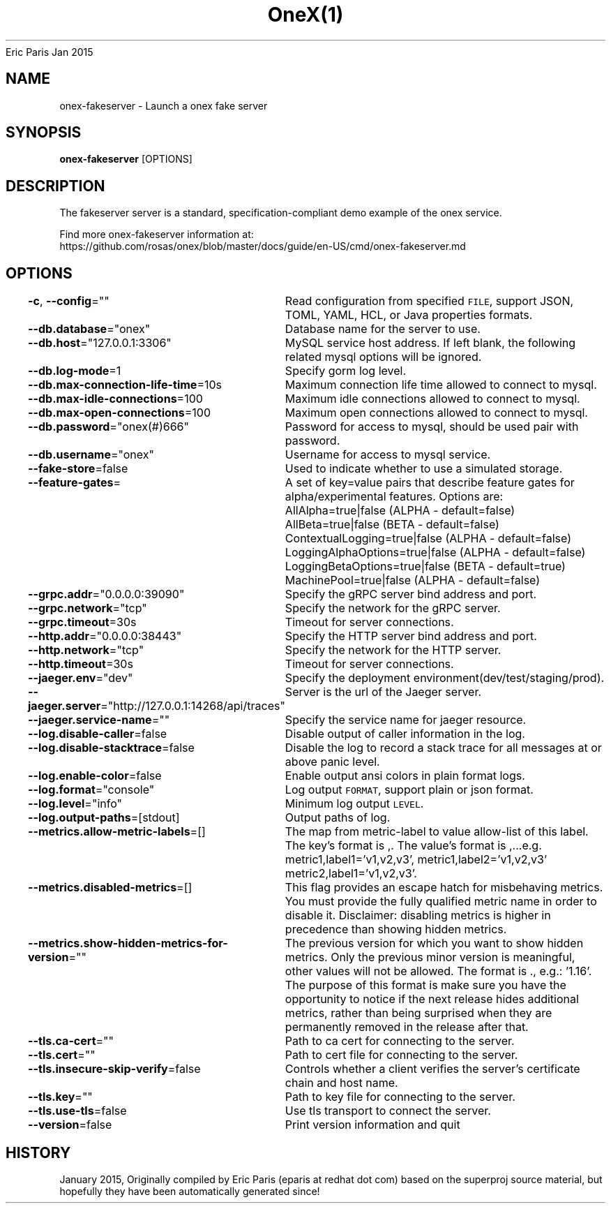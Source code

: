 .nh
.TH OneX(1) onex User Manuals
Eric Paris
Jan 2015

.SH NAME
.PP
onex-fakeserver - Launch a onex fake server


.SH SYNOPSIS
.PP
\fBonex-fakeserver\fP [OPTIONS]


.SH DESCRIPTION
.PP
The fakeserver server is a standard, specification-compliant demo
example of the onex service.

.PP
Find more onex-fakeserver information at:
    https://github.com/rosas/onex/blob/master/docs/guide/en-US/cmd/onex-fakeserver.md


.SH OPTIONS
.PP
\fB-c\fP, \fB--config\fP=""
	Read configuration from specified \fB\fCFILE\fR, support JSON, TOML, YAML, HCL, or Java properties formats.

.PP
\fB--db.database\fP="onex"
	Database name for the server to use.

.PP
\fB--db.host\fP="127.0.0.1:3306"
	MySQL service host address. If left blank, the following related mysql options will be ignored.

.PP
\fB--db.log-mode\fP=1
	Specify gorm log level.

.PP
\fB--db.max-connection-life-time\fP=10s
	Maximum connection life time allowed to connect to mysql.

.PP
\fB--db.max-idle-connections\fP=100
	Maximum idle connections allowed to connect to mysql.

.PP
\fB--db.max-open-connections\fP=100
	Maximum open connections allowed to connect to mysql.

.PP
\fB--db.password\fP="onex(#)666"
	Password for access to mysql, should be used pair with password.

.PP
\fB--db.username\fP="onex"
	Username for access to mysql service.

.PP
\fB--fake-store\fP=false
	Used to indicate whether to use a simulated storage.

.PP
\fB--feature-gates\fP=
	A set of key=value pairs that describe feature gates for alpha/experimental features. Options are:
AllAlpha=true|false (ALPHA - default=false)
AllBeta=true|false (BETA - default=false)
ContextualLogging=true|false (ALPHA - default=false)
LoggingAlphaOptions=true|false (ALPHA - default=false)
LoggingBetaOptions=true|false (BETA - default=true)
MachinePool=true|false (ALPHA - default=false)

.PP
\fB--grpc.addr\fP="0.0.0.0:39090"
	Specify the gRPC server bind address and port.

.PP
\fB--grpc.network\fP="tcp"
	Specify the network for the gRPC server.

.PP
\fB--grpc.timeout\fP=30s
	Timeout for server connections.

.PP
\fB--http.addr\fP="0.0.0.0:38443"
	Specify the HTTP server bind address and port.

.PP
\fB--http.network\fP="tcp"
	Specify the network for the HTTP server.

.PP
\fB--http.timeout\fP=30s
	Timeout for server connections.

.PP
\fB--jaeger.env\fP="dev"
	Specify the deployment environment(dev/test/staging/prod).

.PP
\fB--jaeger.server\fP="http://127.0.0.1:14268/api/traces"
	Server is the url of the Jaeger server.

.PP
\fB--jaeger.service-name\fP=""
	Specify the service name for jaeger resource.

.PP
\fB--log.disable-caller\fP=false
	Disable output of caller information in the log.

.PP
\fB--log.disable-stacktrace\fP=false
	Disable the log to record a stack trace for all messages at or above panic level.

.PP
\fB--log.enable-color\fP=false
	Enable output ansi colors in plain format logs.

.PP
\fB--log.format\fP="console"
	Log output \fB\fCFORMAT\fR, support plain or json format.

.PP
\fB--log.level\fP="info"
	Minimum log output \fB\fCLEVEL\fR\&.

.PP
\fB--log.output-paths\fP=[stdout]
	Output paths of log.

.PP
\fB--metrics.allow-metric-labels\fP=[]
	The map from metric-label to value allow-list of this label. The key's format is ,\&. The value's format is ,\&...e.g. metric1,label1='v1,v2,v3', metric1,label2='v1,v2,v3' metric2,label1='v1,v2,v3'.

.PP
\fB--metrics.disabled-metrics\fP=[]
	This flag provides an escape hatch for misbehaving metrics. You must provide the fully qualified metric name in order to disable it. Disclaimer: disabling metrics is higher in precedence than showing hidden metrics.

.PP
\fB--metrics.show-hidden-metrics-for-version\fP=""
	The previous version for which you want to show hidden metrics. Only the previous minor version is meaningful, other values will not be allowed. The format is \&., e.g.: '1.16'. The purpose of this format is make sure you have the opportunity to notice if the next release hides additional metrics, rather than being surprised when they are permanently removed in the release after that.

.PP
\fB--tls.ca-cert\fP=""
	Path to ca cert for connecting to the server.

.PP
\fB--tls.cert\fP=""
	Path to cert file for connecting to the server.

.PP
\fB--tls.insecure-skip-verify\fP=false
	Controls whether a client verifies the server's certificate chain and host name.

.PP
\fB--tls.key\fP=""
	Path to key file for connecting to the server.

.PP
\fB--tls.use-tls\fP=false
	Use tls transport to connect the server.

.PP
\fB--version\fP=false
	Print version information and quit


.SH HISTORY
.PP
January 2015, Originally compiled by Eric Paris (eparis at redhat dot com) based on the superproj source material, but hopefully they have been automatically generated since!
